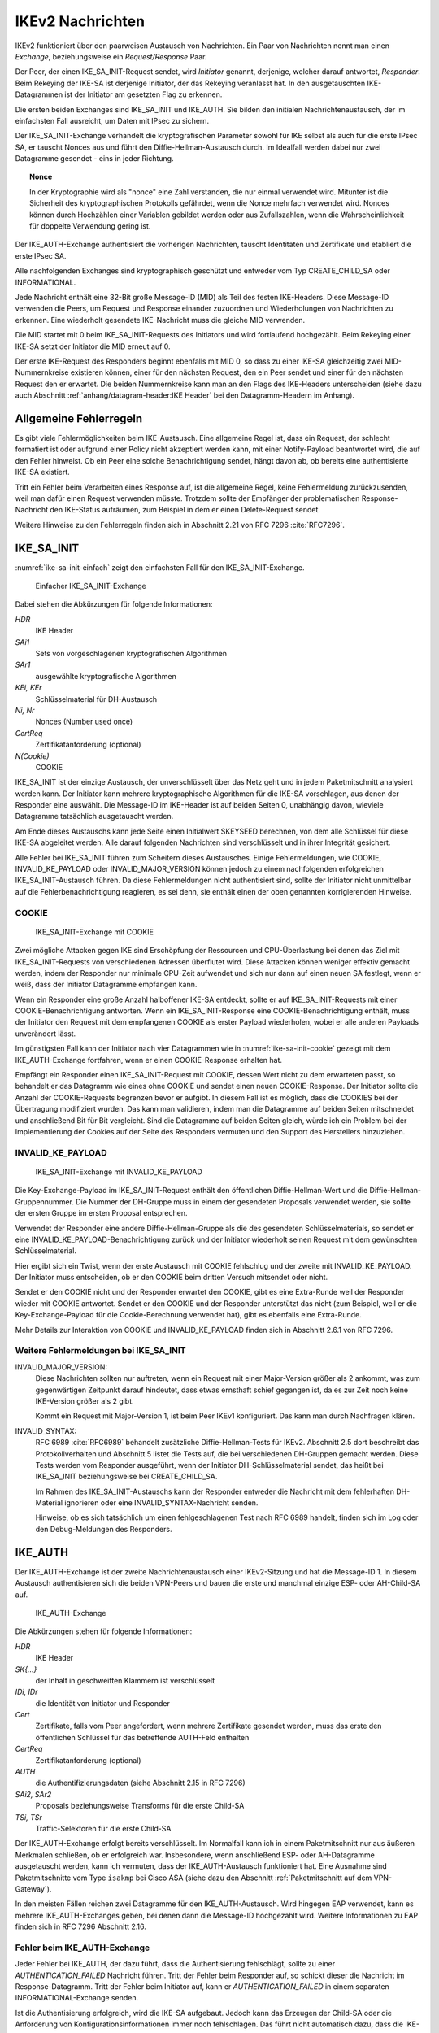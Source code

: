 
.. raw:: latex

   \clearpage

.. index::
   single: IKE; Nachrichten

IKEv2 Nachrichten
=================


.. index:: Nachrichten
   see: Request/Response; Nachrichten
   see: Exchange; Nachrichten

IKEv2 funktioniert über den paarweisen Austausch von Nachrichten.
Ein Paar von Nachrichten nennt man einen *Exchange*,
beziehungsweise ein *Request/Response* Paar.

.. index:: ! Initiator, ! Responder
   pair: IKE-SA; Rekeying

Der Peer, der einen IKE_SA_INIT-Request sendet, wird *Initiator* genannt,
derjenige, welcher darauf antwortet, *Responder*.
Beim Rekeying der IKE-SA ist derjenige Initiator, der das
Rekeying veranlasst hat.
In den ausgetauschten IKE-Datagrammen
ist der Initiator am gesetzten Flag zu erkennen.

.. index:: Nachrichten; initiale

.. index:: IKE_SA_INIT, IKE_AUTH

Die ersten beiden Exchanges sind IKE_SA_INIT und IKE_AUTH.
Sie bilden den initialen Nachrichtenaustausch, der im einfachsten Fall
ausreicht, um Daten mit IPsec zu sichern.

Der IKE_SA_INIT-Exchange verhandelt die kryptografischen Parameter
sowohl für IKE selbst als auch für die erste IPsec SA, er tauscht Nonces
aus und führt den Diffie-Hellman-Austausch durch.
Im Idealfall werden dabei nur zwei Datagramme gesendet
- eins in jeder Richtung.

.. topic:: Nonce

   .. index:: ! Nonce

   In der Kryptographie wird als "nonce" eine Zahl verstanden, die nur
   einmal verwendet wird.
   Mitunter ist die Sicherheit des kryptographischen Protokolls gefährdet,
   wenn die Nonce mehrfach verwendet wird.
   Nonces können durch Hochzählen einer Variablen gebildet werden
   oder aus Zufallszahlen,
   wenn die Wahrscheinlichkeit für doppelte Verwendung gering ist.

Der IKE_AUTH-Exchange authentisiert die vorherigen Nachrichten, tauscht
Identitäten und Zertifikate und etabliert die erste IPsec SA.

.. index:: CREATE_CHILD_SA, INFORMATIONAL

Alle nachfolgenden Exchanges sind kryptographisch geschützt und entweder
vom Typ CREATE_CHILD_SA oder INFORMATIONAL.

.. index:: ! MID

Jede Nachricht enthält eine 32-Bit große Message-ID (MID) als Teil des
festen IKE-Headers.
Diese Message-ID verwenden die Peers, um Request und Response einander
zuzuordnen und Wiederholungen von Nachrichten zu erkennen.
Eine wiederholt gesendete IKE-Nachricht muss die gleiche MID verwenden.

Die MID startet mit 0 beim IKE_SA_INIT-Requests des Initiators
und wird fortlaufend hochgezählt.
Beim Rekeying einer IKE-SA setzt der Initiator die MID erneut auf 0.

.. index:: IKE-SA; MID-Nummernkreise

Der erste IKE-Request des Responders beginnt ebenfalls mit MID 0, so
dass zu einer IKE-SA gleichzeitig zwei MID-Nummernkreise existieren
können, einer für den nächsten Request, den ein Peer sendet und einer
für den nächsten Request den er erwartet.
Die beiden Nummernkreise kann man an den Flags des IKE-Headers
unterscheiden (siehe dazu auch Abschnitt :ref:`anhang/datagram-header:IKE Header`
bei den Datagramm-Headern im Anhang).

Allgemeine Fehlerregeln
-----------------------

Es gibt viele Fehlermöglichkeiten beim IKE-Austausch.
Eine allgemeine Regel ist,
dass ein Request,
der schlecht formatiert ist
oder aufgrund einer Policy nicht akzeptiert werden kann,
mit einer Notify-Payload beantwortet wird,
die auf den Fehler hinweist.
Ob ein Peer eine solche Benachrichtigung sendet, hängt davon ab, ob
bereits eine authentisierte IKE-SA existiert.

Tritt ein Fehler beim Verarbeiten eines Response auf, ist die
allgemeine Regel, keine Fehlermeldung zurückzusenden, weil man dafür
einen Request verwenden müsste. Trotzdem sollte der Empfänger der
problematischen Response-Nachricht den IKE-Status aufräumen, zum
Beispiel in dem er einen Delete-Request sendet.

Weitere Hinweise zu den Fehlerregeln finden sich in Abschnitt 2.21 von
RFC 7296 :cite:`RFC7296`.

.. index:: ! IKE_SA_INIT
   single: Nachrichten; IKE_SA_INIT

IKE_SA_INIT
-----------

:numref:`ike-sa-init-einfach` zeigt den einfachsten Fall für den
IKE_SA_INIT-Exchange.

.. figure:: /images/ike-sa-init.png
   :alt: Sequenzdiagramm für einfachen IKE_SA_INIT-Exchange
   :name: ike-sa-init-einfach

   Einfacher IKE_SA_INIT-Exchange

.. index:: COOKIE

Dabei stehen die Abkürzungen für folgende Informationen:

*HDR*
  IKE Header
*SAi1*
  Sets von vorgeschlagenen kryptografischen Algorithmen
*SAr1*
  ausgewählte kryptografische Algorithmen
*KEi, KEr*
  Schlüsselmaterial für DH-Austausch
*Ni, Nr*
  Nonces (Number used once)
*CertReq*
  Zertifikatanforderung (optional)
*N(Cookie)*
  COOKIE

IKE_SA_INIT ist der einzige Austausch, der unverschlüsselt über das Netz geht
und in jedem Paketmitschnitt analysiert werden kann. Der Initiator kann
mehrere kryptographische Algorithmen für die IKE-SA vorschlagen, aus
denen der Responder eine auswählt.
Die Message-ID im IKE-Header ist auf beiden Seiten 0,
unabhängig davon,
wieviele Datagramme tatsächlich ausgetauscht werden.

Am Ende dieses Austauschs kann jede Seite einen Initialwert SKEYSEED
berechnen, von dem alle Schlüssel für diese IKE-SA abgeleitet werden.
Alle darauf folgenden Nachrichten sind verschlüsselt und in ihrer
Integrität gesichert.

Alle Fehler bei IKE_SA_INIT führen zum Scheitern dieses Austausches.
Einige Fehlermeldungen, wie COOKIE, INVALID_KE_PAYLOAD
oder INVALID_MAJOR_VERSION können jedoch zu einem nachfolgenden
erfolgreichen IKE_SA_INIT-Austausch führen. Da diese Fehlermeldungen
nicht authentisiert sind, sollte der Initiator nicht unmittelbar auf die
Fehlerbenachrichtigung reagieren, es sei denn, sie enthält einen der
oben genannten korrigierenden Hinweise.

.. index:: ! COOKIE

COOKIE
......

.. figure:: /images/ike-sa-init-cookie.png
   :alt: Sequenzdiagramm für IKE_SA_INIT-Exchange mit COOKIE
   :name: ike-sa-init-cookie

   IKE_SA_INIT-Exchange mit COOKIE

Zwei mögliche Attacken gegen IKE sind Erschöpfung der Ressourcen und
CPU-Überlastung bei denen das Ziel mit IKE_SA_INIT-Requests von
verschiedenen Adressen überflutet wird. Diese Attacken können weniger
effektiv gemacht werden, indem der Responder nur minimale CPU-Zeit
aufwendet und sich nur dann auf einen neuen SA festlegt, wenn er weiß,
dass der Initiator Datagramme empfangen kann.

Wenn ein Responder eine große Anzahl halboffener IKE-SA entdeckt,
sollte er auf IKE_SA_INIT-Requests mit einer COOKIE-Benachrichtigung
antworten. Wenn ein IKE_SA_INIT-Response eine COOKIE-Benachrichtigung
enthält, muss der Initiator den Request mit dem empfangenen
COOKIE als erster Payload wiederholen,
wobei er alle anderen Payloads unverändert lässt.

Im günstigsten Fall kann der Initiator nach vier Datagrammen
wie in :numref:`ike-sa-init-cookie` gezeigt
mit dem IKE_AUTH-Exchange fortfahren,
wenn er einen COOKIE-Response erhalten hat.

Empfängt ein Responder einen IKE_SA_INIT-Request mit COOKIE, dessen Wert
nicht zu dem erwarteten passt, so behandelt er das Datagramm wie eines
ohne COOKIE und sendet einen neuen COOKIE-Response. Der Initiator sollte
die Anzahl der COOKIE-Requests begrenzen bevor er aufgibt. In diesem
Fall ist es möglich, dass die COOKIES bei der Übertragung modifiziert
wurden. Das kann man validieren, indem man die Datagramme auf beiden
Seiten mitschneidet und anschließend Bit für Bit vergleicht. Sind die
Datagramme auf beiden Seiten gleich, würde ich ein Problem bei der
Implementierung der Cookies auf der Seite des Responders vermuten
und den Support des Herstellers hinzuziehen.

.. index:: ! INVALID_KE_PAYLOAD

INVALID_KE_PAYLOAD
..................

.. figure:: /images/ike-sa-init-inv-ke.png
   :alt: Sequenzdiagramm für IKE_SA_INIT-Exchange mit INVALID_KE_PAYLOAD

   IKE_SA_INIT-Exchange mit INVALID_KE_PAYLOAD

.. index:: DH-Gruppe

Die Key-Exchange-Payload im IKE_SA_INIT-Request enthält den öffentlichen
Diffie-Hellman-Wert und die Diffie-Hellman-Gruppennummer.
Die Nummer der DH-Gruppe
muss in einem der gesendeten Proposals verwendet werden,
sie sollte der ersten Gruppe im ersten Proposal entsprechen.

Verwendet der Responder eine andere Diffie-Hellman-Gruppe
als die des gesendeten Schlüsselmaterials,
so sendet er eine INVALID_KE_PAYLOAD-Benachrichtigung zurück
und der Initiator wiederholt seinen Request
mit dem gewünschten Schlüsselmaterial.

Hier ergibt sich ein Twist, wenn der erste Austausch mit COOKIE
fehlschlug und der zweite mit INVALID_KE_PAYLOAD. Der Initiator muss
entscheiden, ob er den COOKIE beim dritten Versuch mitsendet oder nicht.

Sendet er den COOKIE nicht und der Responder erwartet den COOKIE, gibt
es eine Extra-Runde weil der Responder wieder mit COOKIE antwortet.
Sendet er den COOKIE und der Responder unterstützt das nicht (zum
Beispiel, weil er die Key-Exchange-Payload für die Cookie-Berechnung
verwendet hat), gibt es ebenfalls eine Extra-Runde.

Mehr Details zur Interaktion von COOKIE und INVALID_KE_PAYLOAD finden
sich in Abschnitt 2.6.1 von RFC 7296.

Weitere Fehlermeldungen bei IKE_SA_INIT
.......................................

.. index:: ! INVALID_MAJOR_VERSION

INVALID_MAJOR_VERSION:
  Diese Nachrichten sollten nur auftreten, wenn ein Request mit einer
  Major-Version größer als 2 ankommt, was zum gegenwärtigen Zeitpunkt
  darauf hindeutet, dass etwas ernsthaft schief gegangen ist, da es zur
  Zeit noch keine IKE-Version größer als 2 gibt.

  Kommt ein Request mit Major-Version 1, ist beim Peer IKEv1 konfiguriert.
  Das kann man durch Nachfragen klären.

.. index:: INVALID_SYNTAX

.. index:: DH-Gruppe; Tests

INVALID_SYNTAX:
  RFC 6989 :cite:`RFC6989` behandelt zusätzliche Diffie-Hellman-Tests für IKEv2.
  Abschnitt 2.5 dort beschreibt das Protokollverhalten
  und Abschnitt 5 listet die Tests auf,
  die bei verschiedenen DH-Gruppen gemacht werden.
  Diese Tests werden vom Responder ausgeführt,
  wenn der Initiator DH-Schlüsselmaterial sendet,
  das heißt bei IKE_SA_INIT beziehungsweise bei CREATE_CHILD_SA.

  Im Rahmen des IKE_SA_INIT-Austauschs kann der Responder
  entweder die Nachricht mit dem fehlerhaften DH-Material ignorieren
  oder eine INVALID_SYNTAX-Nachricht senden.

  Hinweise, ob es sich tatsächlich
  um einen fehlgeschlagenen Test nach RFC 6989 handelt,
  finden sich im Log oder den Debug-Meldungen des Responders.

.. index:: ! IKE_AUTH
   single: Nachrichten; IKE_AUTH

IKE_AUTH
--------

.. index:: Child-SA

Der IKE_AUTH-Exchange ist der zweite Nachrichtenaustausch einer
IKEv2-Sitzung und hat die Message-ID 1. In diesem Austausch
authentisieren sich die beiden VPN-Peers und bauen die erste und
manchmal einzige ESP- oder AH-Child-SA auf.

.. figure:: /images/ike-auth.png
   :alt: Sequenzdiagramm für IKE_AUTH-Exchange

   IKE_AUTH-Exchange

Die Abkürzungen stehen für folgende Informationen:

*HDR*
  IKE Header
*SK{...}*
  der Inhalt in geschweiften Klammern ist verschlüsselt
*IDi, IDr*
  die Identität von Initiator und Responder
*Cert*
  Zertifikate, falls vom Peer angefordert, wenn mehrere Zertifikate
  gesendet werden, muss das erste den öffentlichen Schlüssel für das
  betreffende AUTH-Feld enthalten
*CertReq*
  Zertifikatanforderung (optional)
*AUTH*
  die Authentifizierungsdaten (siehe Abschnitt 2.15 in RFC 7296)
*SAi2, SAr2*
  Proposals beziehungsweise Transforms für die erste Child-SA
*TSi, TSr*
  Traffic-Selektoren für die erste Child-SA

Der IKE_AUTH-Exchange erfolgt bereits verschlüsselt. Im Normalfall kann
ich in einem Paketmitschnitt nur aus äußeren Merkmalen schließen, ob
er erfolgreich war. Insbesondere, wenn anschließend ESP- oder
AH-Datagramme ausgetauscht werden, kann ich vermuten, dass der
IKE_AUTH-Austausch funktioniert hat. Eine Ausnahme sind Paketmitschnitte
vom Type ``isakmp`` bei Cisco ASA (siehe dazu den Abschnitt
:ref:`Paketmitschnitt auf dem VPN-Gateway`).

.. index:: EAP

In den meisten Fällen reichen
zwei Datagramme für den IKE_AUTH-Austausch.
Wird hingegen EAP verwendet,
kann es mehrere IKE_AUTH-Exchanges geben,
bei denen dann die Message-ID hochgezählt wird.
Weitere Informationen zu EAP finden sich in RFC 7296 Abschnitt 2.16.

Fehler beim IKE_AUTH-Exchange
.............................

.. index:: AUTHENTICATION_FAILED, Initiator
   single: Fehlermeldung; AUTHENTICATION_FAILED

Jeder Fehler bei IKE_AUTH, der dazu führt, dass die Authentisierung
fehlschlägt, sollte zu einer *AUTHENTICATION_FAILED* Nachricht führen.
Tritt der Fehler beim Responder auf, so schickt dieser die Nachricht
im Response-Datagramm. Tritt der Fehler beim Initiator auf, kann er
*AUTHENTICATION_FAILED* in einem separaten INFORMATIONAL-Exchange
senden.

.. raw:: latex

   \clearpage

.. index:: FAILED_CP_REQUIRED
   single: Fehlermeldung; FAILED_CP_REQUIRED

.. index:: NO_PROPOSAL_CHOSEN
   single: Fehlermeldung; NO_PROPOSAL_CHOSEN

Ist die Authentisierung erfolgreich, wird die IKE-SA aufgebaut. Jedoch
kann das Erzeugen der Child-SA oder die Anforderung von
Konfigurationsinformationen immer noch fehlschlagen. Das führt nicht
automatisch dazu, dass die IKE-SA gelöscht wird. Insbesondere der
Responder kann alle für die Authentisierung nötigen Informationen
zusammen mit der Fehlermeldung für den angehängten Austausch
(NO_PROPOSAL_CHOSEN, FAILED_CP_REQUIRED, ...) senden. Der Initiator darf
deswegen nicht die Authentisierung scheitern lassen. Jedoch ist es
möglich, dass der Initiator anschließend die IKE-SA mit einer
DELETE-Nachricht löscht.

.. index:: UNSUPPORTED_CRITICAL_PAYLOAD
   single: Fehlermeldung; UNSUPPORTED_CRITICAL_PAYLOAD

.. index:: INVALID_SYNTAX
   single: Fehlermeldung; INVALID_SYNTAX

.. index:: AUTHENTICATION_FAILED
   single: Fehlermeldung; AUTHENTICATION_FAILED

Nur bei den folgenden drei Benachrichtigungen während eines
IKE_AUTH-Austausches beziehungsweise im unmittelbar folgenden
INFORMATIONAL-Austausch wird die IKE-SA nicht erzeugt:

* UNSUPPORTED_CRITICAL_PAYLOAD
* INVALID_SYNTAX
* AUTHENTICATION_FAILED

Falls nur das Erzeugen der ersten Child-SA während des IKE_AUTH-Austauschs
fehlschlägt, wird die IKE-SA trotzdem erzeugt. Die folgenden
Fehlermeldungen deuten darauf hin, dass nur das Erzeugen der Child-SA
fehlschlug und die IKE-SA angelegt wurde:

.. index:: TS_UNACCEPTABLE
   single: Fehlermeldung; TS_UNACCEPTABLE

.. index:: SINGLE_PAIR_REQUIRED
   single: Fehlermeldung; SINGLE_PAIR_REQUIRED

.. index:: INTERNAL_ADDRESS_FAILURE
   single: Fehlermeldung; INTERNAL_ADDRESS_FAILURE

* NO_PROPOSAL_CHOSEN
* TS_UNACCEPTABLE
* SINGLE_PAIR_REQUIRED
* INTERNAL_ADDRESS_FAILURE
* FAILED_CP_REQUIRED

.. index:: ! CREATE_CHILD_SA
   single: Nachrichten; CREATE_CHILD_SA
   single: Child-SA; Erzeugen
   pair: Child-SA; Rekeying

CREATE_CHILD_SA
---------------

Der CREATE_CHILD_SA-Exchange wird zum Aushandeln zusätzlicher Child-SA
sowie zum Rekeying sowohl der IKE-SA als auch aller Child-SA verwendet.

Jeder der beiden Peers kann einen CREATE_CHILD_SA-Austausch initiieren,
so dass man unterscheiden muss zwischen dem Initiator der IKE-Sitzung,
der an den Flags im IKE-Header identifiziert werden kann und dem
Initiator des CREATE_CHILD_SA-Austausches, der den Request mit der
CREATE_CHILD_SA-Nachricht sendet. In diesem Abschnitt beziehen sich die
Begriffe Initiator und Responder auf den aktuellen
CREATE_CHILD_SA-Austausch.

.. index:: NO_ADDITIONAL_SAS
   single: Fehlermeldung; NO_ADDITIONAL_SAS

Es ist möglich, dass eine minimale Implementation keine weiteren außer
der bei IKE_AUTH ausgehandelten Child-SA erlaubt. In diesem Fall sendet
sie eine NO_ADDITIONAL_SAS-Benachrichtigung. Mit dieser Meldung kann
auch das Rekeying zurückgewiesen werden.

.. index:: INVALID_KE_PAYLOAD
   single: Fehlermeldung; INVALID_KE_PAYLOAD

.. index:: DH-Gruppe; CREATE_CHILD_SA

Optional kann mit den CREATE_CHILD_SA-Nachrichten frisches
Schlüsselmaterial mit einer KE-Payload gesendet werden. In diesem Fall
muss mindestens eines der Proposals die DH-Gruppe des Schlüsselmaterials
enthalten. Wenn der Responder ein Proposal mit einer anderen DH-Gruppe
wählt, muss er die Nachricht mit der Fehlermeldung INVALID_KE_PAYLOAD
zurückweisen und die passende DH-Gruppe angeben.

Neue Child-SA mit CREATE_CHILD_SA erzeugen
..........................................

:numref:`create-child-sa-new-child-sa` zeigt den Austausch
für das Erzeugen einer neuen Child-SA.

.. figure:: /images/create-child-sa.png
   :alt: Sequenzdiagramm für CREATE_CHILD_SA-Exchange zum Erzeugen von
         Child-SA
   :name: create-child-sa-new-child-sa

   CREATE_CHILD_SA-Exchange zum Erzeugen von Child-SA

Der Initiator sendet SA-Vorschläge in der SA-Payload, eine Nonce in der
Ni-Payload, optional Schlüsselmaterial in der KEi-Payload und die
Traffic-Selektoren für die vorgeschlagene Child-SA in der TSi- und
TSr-Payload.

Der Responder antwortet mit der selben MID
und dem akzeptierten Vorschlag in der SA-Payload,
einer Nonce in der Nr-Payload,
einer DH-Payload und DH-Schlüsselmaterial in der KEr-Payload,
falls der Initiator ebenfalls Schlüsselmaterial gesendet hatte,
sowie der gewählten kryptographischen Suite,
die diese DH-Gruppe enthält.

Die vom Responder gesendeten Traffic-Selektoren in der TSi- und
TSr-Payload können eine Teilmenge der vorgeschlagenen Selektoren sein.

.. index:: ! USE_TRANSPORT_MODE, Transportmode

Um für den Child-SA den Transportmodus zu vereinbaren, kann der Initiator die
Benachrichtigung USE_TRANSPORT_MODE in den Request einfügen. Falls der
Request akzeptiert wird, muss der Responder ebenfalls die Benachrichtigung
USE_TRANSPORT_MODE in die Antwort einfügen. Weist der Responder diese
Aufforderung zurück, wird der Child-SA im Tunnelmodus etabliert. Ist
das für den Initiator inakzeptabel, muss er die SA löschen.

Ein fehlgeschlagener Versuch, eine Child-SA zu erzeugen sollte nicht zum
Abbau der IKE-SA führen.

.. index::
   pair: IKE-SA; Rekeying

Rekeying von IKE-SA mit CREATE_CHILD_SA
.......................................

Sektion 2.18 in RFC 7296 behandelt
das Rekeying von IKE-SA im Detail.
:numref:`create-child-sa-rekey-ike-sa` zeigt den Austausch
für das Rekeying der IKE-SA.

.. figure:: /images/create-child-sa-rekey-ike.png
   :alt: Sequenzdiagramm für CREATE_CHILD_SA-Exchange zum Rekeying von
         IKE
   :name: create-child-sa-rekey-ike-sa

   CREATE_CHILD_SA-Exchange zum Rekeying von IKE

Der Initiator sendet SA-Vorschläge in der SA-Payload, eine Nonce in Ni
und den Diffie-Hellman-Wert in der KEi-Payload.
Einen neuen Initiator-SPI stellt er im SPI-Feld der SA-Payload bereit.

Wenn ein Peer eine Aufforderung zum Rekeying erhält, sollte er keine
neuen CREATE_CHILD_SA-Exchanges für diesen IKE-SA mehr starten.

Der Responder antwortet mit der gleichen Message-ID mit dem akzeptierten
SA-Vorschlag in der SA-Payload, einer Nonce in Nr und dem
Diffie-Hellman-Wert in KEr, wenn die gewählte kryptographische Suite
diese DH-Gruppe enthält. Außerdem sendet er eine neue Responder-SPI in
der SA-Payload.

.. index::
   pair: Rekeying; Child-SA

Rekeying von Child-SA mit CREATE_CHILD_SA
.........................................

:numref:`create-child-sa-rekey-child-sa` zeigt den Austausch
für das Rekeying von Child-SA.

.. figure:: /images/create-child-sa-rekey-child.png
   :alt: Sequenzdiagramm für CREATE_CHILD_SA-Exchange zum Rekeying von
         Child-SA
   :name: create-child-sa-rekey-child-sa

   CREATE_CHILD_SA-Exchange zum Rekeying von Child-SA

Der Initiator sendet SA-Vorschläge in der SA-Payload, eine Nonce in Ni,
optional einen Diffie-Hellman-Wert in KEi und die vorgeschlagenen
Traffic-Selektoren für die neue Child-SA in TSi und TSr.

.. index:: USE_TRANSPORT_MODE

Die Benachrichtigungen, die beim Erzeugen von Child-SA versendet wurden,
können ebenfalls beim Rekeying versendet werden. Üblicherweise sind das
die gleichen Benachrichtigungen wie beim originalen Austausch, zum
Beispiel wird beim Rekeying einer SA im Transportmodus die Benachrichtigung
USE_TRANSPORT_MODE verwendet.

.. index:: REKEY_SA

Die REKEY_SA-Benachrichtigung muss in einem CREATE_CHILD_SA-Austausch
enthalten sein, wenn dieser eine existierende ESP- oder AH-SA ersetzen
soll.
Das SPI-Feld dieser Notify-Payload identifiziert die zu ersetzende SA.
Das ist die SPI, die der Exchange-Initiator in ankommenden ESP- oder
AH-Datagrammen erwarten würde.
Das Feld Protokoll-ID der REKEY_SA-Benachrichtigung ist passend zum
Protokoll der ersetzten SA, zum Beispiel 3 für ESP oder 2 für AH.

Der Responder antwortet mit dem akzeptierten Vorschlag in der
SA-Payload, einer Nonce in Nr und einem Diffie-Hellman-Wert in KEr,
falls KEi im Request enthalten war und die gewählte kryptografische
Suite diese Gruppe enthält.
Die Traffic-Selektoren im Response können eine Teilmenge dessen sein,
was der Initiator vorschlug.

Fehlermeldungen bei CREATE_CHILD_SA
...................................

.. index:: INVALID_SYNTAX

.. index:: DH-Gruppe; Tests

INVALID_SYNTAX:
  RFC 6989 behandelt zusätzliche Diffie-Hellman-Tests für IKEv2.
  Abschnitt 2.5 dort beschreibt das Protokollverhalten
  und Abschnitt 5 listet die Tests auf,
  die bei verschiedenen DH-Gruppen gemacht werden.
  Diese Tests werden vom Responder ausgeführt,
  wenn der Initiator DH-Schlüsselmaterial sendet,
  das heißt bei IKE_SA_INIT beziehungsweise bei CREATE_CHILD_SA.

  Im Rahmen des CREATE_CHILD_SA-Austauschs
  sendet der Responder eine INVALID_SYNTAX-Nachricht
  bei einem fehlgeschlagenen Test.

  Hinweise, ob es sich tatsächlich
  um einen fehlgeschlagenen Test nach RFC 6989 handelt,
  sollten im Log oder den Debug-Meldungen des Responders erkennbar sein.

.. index:: ! INFORMATIONAL
   single: Nachrichten; INFORMATIONAL

INFORMATIONAL
-------------

:numref:`informational-exchange` zeigt den Austausch
von INFORMATIONAL Nachrichten.

.. figure:: /images/informational.png
   :alt: Sequenzdiagramm für INFORMATIONAL-Exchange
   :name: informational-exchange

   INFORMATIONAL-Exchange

.. raw:: latex

   \clearpage

Die Abkürzungen stehen für folgende Informationen:

*HDR*
  IKE Header
*SK{...}*
  der Inhalt in geschweiften Klammern ist verschlüsselt
*N*
  keine, eine oder mehrere Benachrichtigungen
*D*
  keine, eine oder mehrere Löschaufforderungen
*CP*
  keine, eine oder mehrere Konfigurationsinformationen

Zum Senden von Steuernachrichten
bei Fehlerbedingungen oder bestimmten Ereignisse
dienen INFORMATIONAL-Nachrichten.
Diese dürfen erst nach dem initialen Austausch gesendet werden,
kryptografisch geschützt durch die ausgehandelten Schlüssel.

Die Nachrichten in einem INFORMATIONAL-Exchange enthalten keine, eine
oder mehrere Notification-, Delete- oder Configuration-Payloads. Der
Empfänger muss eine Antwort senden, ansonsten nimmt der Sender an, dass
die Nachricht verloren ging und wiederholt sie. Die Antwort kann eine
leere Nachricht sein. Auch die INFORMATIONAL-Anfrage kann leer sein. Auf
diese Art kann ein Peer den anderen befragen, ob er noch am Leben ist.

Die Verarbeitung eines INFORMATIONAL-Austauschs wird durch die
gesendeten Payloads bestimmt.

Eine SA löschen
...............

.. index:: AH, ESP

ESP- und AH-SA existieren immer paarweise, mit einer SA in jeder
Richtung. Wenn eine SA geschlossen wird, müssen immer beide SA des
Paares geschlossen (das heißt gelöscht) werden.
Jeder Endpunkt muss sein ankommende SA löschen und dem Peer erlauben,
dessen ankommende SA dieses Paares zu löschen.
Um eine SA zu löschen, sendet ein Peer eine INFORMATIONAL-Nachricht mit
einer oder mehreren Delete-Payloads, die die zu löschenden SA angeben.
Der Empfänger muss die angegebenen SA schließen.
Es werden niemals Delete-Payloads für beide Seiten einer SA in einer
INFORMATIONAL-Nachricht gesendet.
Wenn mehrere SA zur selben Zeit gelöscht werden sollen, sendet man
Delete-Payloads für die ankommende Hälfte der SA.

Normalerweise werden INFORMATIONAL-Nachrichten mit Delete-Payloads
beantwortet mit Delete-Payloads für die andere Richtung.
Wenn zufälligerweise beide Peers zur gleichen Zeit entscheiden ein Paar
von SA zu schließen und sich die Requests kreuzen, ist es möglich, dass
die Responses keine Delete-Payloads enthalten.

.. index:: IKE-SA; Löschen

Ähnlich den ESP- und AH-SA werden auch IKE-SA mit Delete-Payloads
geschlossen, wobei noch verbliebene Child-SA ebenfalls geschlossen
werden.
Die Antwort auf einen Request, der eine IKE-SA löscht, ist eine leere
INFORMATIONAL-Nachricht.

Halb geschlossene ESP- oder AH-Verbindungen sind regelwidrig.
Ein Peer kann ankommende Daten für eine halb geschlossene SA ablehnen und
darf nicht einseitig eine SA schließen und die andere Hälfte des Paares
weiter verwenden.
Gibt es halb geschlossene ESP- oder AH-Verbindungen,
kann ein Peer die zugehörige IKE-SA schließen
und anschließend eine neue IKE-SA mit den nötigen Child-SA erzeugen.

INFORMATIONAL-Nachrichten außerhalb von IKE-SA
..............................................

Es gibt Fälle, in denen ein Knoten Datagramme erhält, die er nicht
verarbeiten kann, bei denen er seinen Peer aber darüber unterrichten
will:

* Wenn ein ESP- oder AH-Datagramm mit unbekannter SPI ankommt
* Wenn ein verschlüsseltes IKE-Datagramm mit unbekannter SPI ankommt.
* Wenn ein IKE-Datagramm mit einer höheren Version ankommt, als die
  aktuell verwendete Software unterstützt.

.. index:: INVALID_SPI
   single: Fehlermeldung; INVALID_SPI

Im ersten Fall kann der Empfänger,
wenn er eine aktive IKE-SA mit dem Sender unterhält,
über diese eine INVALID_SPI-Benachrichtigung
für das empfangene Datagramm in einem INFORMATIONAL-Exchange senden.
Die Benachrichtigungsdaten enthalten dann die unbekannte SPI.

Existiert keine aktive IKE-SA mit dem Sender,
kann der Empfänger eine INFORMATIONAL-Nachricht
ohne kryptografischen Schutz an den Absender schicken,
wobei er die Adressen und eventuell Portnummern (bei NAT-T)
des angekommenen Datagramms nimmt
und jeweils Absender und Empfänger vertauscht.
Der Empfänger der INFORMATIONAL-Nachricht
sollte diese nur als Hinweis ansehen, dass etwas schiefgegangen ist.
Auf keinen
Fall darf der Empfänger der INFORMATIONAL-Nachricht auf diese antworten.
Diese Nachricht wird wie folgt konstruiert: da der Empfänger keine SPI
für diese Nachricht hat, sind sowohl 0 als auch zufällige Werte für die
Initiator-SPI akzeptabel, das Initiator-Flag wird auf 1 gesetzt, das
Response-Flag auf 0.

.. index:: INVALID_IKE_SPI, INVALID_MAJOR_VERSION
   single: Fehlermeldung; INVALID_IKE_SPI
   single: Fehlermeldung; INVALID_MAJOR_VERSION

Im zweiten und dritten Fall wird die Nachricht
immer ohne kryptografischen Schutz gesendet
und enthält entweder eine INVALID_IKE_SPI-
oder INVALID_MAJOR_VERSION-Benachrichtigung
ohne weitere Daten.
Die Nachricht ist eine Antwort und wird dahin gesendet,
woher sie kam, mit den gleichen IKE-SPI wobei Message-ID und
Exchange-Typ aus dem Request kopiert werden.
Das Response-Flag wird auf 1 gesetzt.

